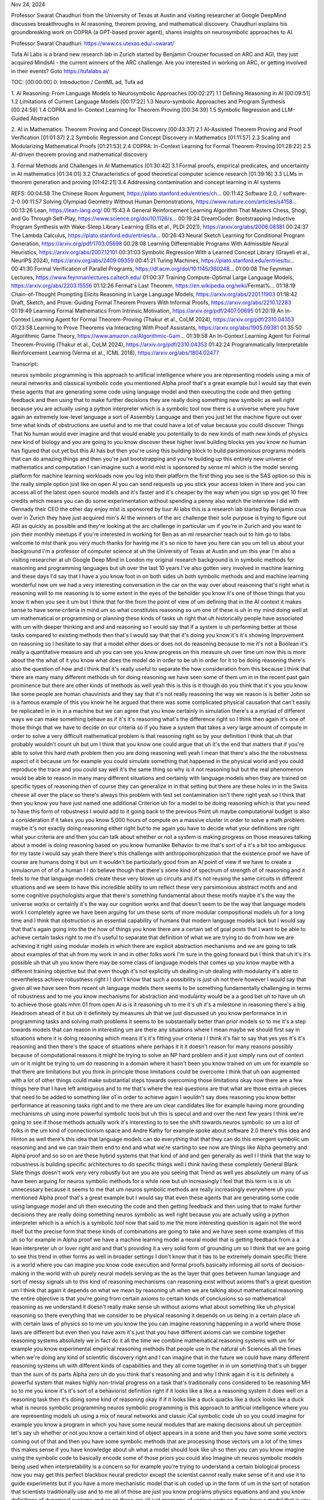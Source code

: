 Nov 24, 2024

Professor Swarat Chaudhuri from the University of Texas at Austin and visiting researcher at Google DeepMind discusses breakthroughs in AI reasoning, theorem proving, and mathematical discovery. Chaudhuri explains his groundbreaking work on COPRA (a GPT-based prover agent), shares insights on neurosymbolic approaches to AI.

Professor Swarat Chaudhuri:
https://www.cs.utexas.edu/~swarat/


Tufa AI Labs is a brand new research lab in Zurich started by Benjamin Crouzier focussed on ARC and AGI, they just acquired MindsAI - the current winners of the ARC challenge. Are you interested in working on ARC, or getting involved in their events? Goto https://tufalabs.ai/

TOC:
[00:00:00] 0. Introduction / CentML ad, Tufa ad

1. AI Reasoning: From Language Models to Neurosymbolic Approaches
[00:02:27] 1.1 Defining Reasoning in AI
[00:09:51] 1.2 Limitations of Current Language Models
[00:17:22] 1.3 Neuro-symbolic Approaches and Program Synthesis
[00:24:59] 1.4 COPRA and In-Context Learning for Theorem Proving
[00:34:39] 1.5 Symbolic Regression and LLM-Guided Abstraction

2. AI in Mathematics: Theorem Proving and Concept Discovery
[00:43:37] 2.1 AI-Assisted Theorem Proving and Proof Verification
[01:01:37] 2.2 Symbolic Regression and Concept Discovery in Mathematics
[01:11:57] 2.3 Scaling and Modularizing Mathematical Proofs
[01:21:53] 2.4 COPRA: In-Context Learning for Formal Theorem-Proving
[01:28:22] 2.5 AI-driven theorem proving and mathematical discovery

3. Formal Methods and Challenges in AI Mathematics
[01:30:42] 3.1 Formal proofs, empirical predicates, and uncertainty in AI mathematics
[01:34:01] 3.2 Characteristics of good theoretical computer science research
[01:39:16] 3.3 LLMs in theorem generation and proving
[01:42:21] 3.4 Addressing contamination and concept learning in AI systems

REFS:
00:04:58 The Chinese Room Argument, https://plato.stanford.edu/entries/ch...
00:11:42 Software 2.0,   / software-2-0
00:11:57 Solving Olympiad Geometry Without Human Demonstrations, https://www.nature.com/articles/s4158...
00:13:26 Lean, https://lean-lang.org/
00:15:43 A General Reinforcement Learning Algorithm That Masters Chess, Shogi, and Go Through Self-Play, https://www.science.org/doi/10.1126/s...
00:19:24 DreamCoder: Bootstrapping Inductive Program Synthesis with Wake-Sleep Library Learning (Ellis et al., PLDI 2021), https://arxiv.org/abs/2006.08381
00:24:37 The Lambda Calculus, https://plato.stanford.edu/entries/la...
00:26:43 Neural Sketch Learning for Conditional Program Generation, https://arxiv.org/pdf/1703.05698
00:28:08 Learning Differentiable Programs With Admissible Neural Heuristics, https://arxiv.org/abs/2007.12101
00:31:03 Symbolic Regression With a Learned Concept Library (Grayeli et al., NeurIPS 2024), https://arxiv.org/abs/2409.09359
00:41:21 Turing Machines, https://plato.stanford.edu/entries/tu...
00:41:30 Formal Verification of Parallel Programs, https://dl.acm.org/doi/10.1145/360248...
01:00:08 The Feynman Lectures, https://www.feynmanlectures.caltech.edu/
01:00:37 Training Compute-Optimal Large Language Models, https://arxiv.org/abs/2203.15556
01:12:26 Fermat's Last Theorem, https://en.wikipedia.org/wiki/Fermat%...
01:18:19 Chain-of-Thought Prompting Elicits Reasoning in Large Language Models, https://arxiv.org/abs/2201.11903
01:18:42 Draft, Sketch, and Prove: Guiding Formal Theorem Provers With Informal Proofs, https://arxiv.org/abs/2210.12283
01:19:49 Learning Formal Mathematics From Intrinsic Motivation, https://arxiv.org/pdf/2407.00695
01:20:19 An In-Context Learning Agent for Formal Theorem-Proving (Thakur et al., CoLM 2024), https://arxiv.org/pdf/2310.04353
01:23:58 Learning to Prove Theorems via Interacting With Proof Assistants, https://arxiv.org/abs/1905.09381
01:35:50 Algorithmic Game Theory, https://www.amazon.ca/Algorithmic-Gam...
01:39:58 An In-Context Learning Agent for Formal Theorem-Proving (Thakur et al., CoLM 2024), https://arxiv.org/pdf/2310.04353
01:42:24 Programmatically Interpretable Reinforcement Learning (Verma et al.,
ICML 2018), https://arxiv.org/abs/1804.02477 


Transcript:

neuros symbolic programming is this
approach to artificial intelligence where you are representing models using a
mix of neural networks and classical symbolic code you mentioned Alpha proof
that's a great example but I would say that even these agents that are
generating some code using language model and then executing the code and then
getting feedback and then using that to make further decisions they are really
doing something new symbolic as well right because you are actually using a
python interpreter which is a symbolic tool now there is a universe where you
have again an extremely low-level language a sort of Assembly Language and then
you just let the machine figure out over time what kinds of obstructions are
useful and to me that could have a lot of value because you could discover
Things That No human would ever imagine and that would enable you potentially to
do new kinds of math new kinds of physics new kind of biology and you are going
to you know discover these higher level building blocks yes you know no human
has figured that out yet but this AI has but then you're using this building
block to build parsimonious programs models that can do amazing things and then
you're just bootstrapping and you're building up this entirely new universe of
mathematics and computation I can imagine such a world mlst is sponsored by
sense ml which is the model serving platform for machine learning workloads now
you log into their platform the first thing you see is the SAS option so this is
the really simple option just like on open AI you can send requests up you stick
your access token in there and you can access all of the latest open source
models and it's faster and it's cheaper by the way when you sign up you get 10
free credits which means you can do some experimentation without spending a
penny also watch the interview I did with Gennady their CEO the other day enjoy
mlst is sponsored by tuur AI labs this is a research lab started by Benjamin
crua over in Zurich they have just acquired min's AI the winners of the arc
challenge their sole purpose is trying to figure out AGI as quickly as possible
and they're looking at the arc challenge in particular um if you're in Zurich
and you want to join their monthly meetups if you're interested in working for
Ben as an ml researcher reach out to him go to tabs. welcome to mlst thank you
very much thanks for having me it's so nice to have you here can you um tell us
about your background I'm a professor of computer science at uh the University
of Texas at Austin and um this year I'm also a visiting researcher at uh Google
Deep Mind in London my original research background is in symbolic methods for
reasoning and programming languages but uh over the last 10 years I've also
gotten very involved in machine learning and these days I'd say that I have a
you know foot in on both sides uh both symbolic methods and and machine learning
wonderful now um we had a very interesting conversation in the car on the way
over about reasoning that's right what is reasoning well to me reasoning is to
some extent in the eyes of the beholder you know it's one of those things that
you know it when you see it um but I think that for the from the point of view
of um defining that in the AI context it makes sense to have some criteria in
mind um so what constitutes reasoning so um one of these is uh in my mind doing
well at um mathematical or programming or planning these kinds of tasks uh right
that uh historically people have associated with um with deeper thinking and and
and reasoning so I would say that if a system is uh performing better at those
tasks compared to existing methods then that's I would say that that it's doing
you know it's it's showing Improvement on reasoning so I hesitate to say that a
model either does or does not do reasoning because to me it's not a Boolean it's
really a quantitative measure and uh you can see you know progress on this
measure uh over time um now this is more about the the what of it you know what
does the model do in order to be uh in order for it to be doing reasoning
there's also the question of how and I think that it's really useful to separate
the how consideration from this because I think that there are many many
different methods uh for doing reasoning we have seen some of them um in in the
recent past gain prominence but there are other kinds of methods as well yeah
this is this is it though do you think that it's you you know like some people
are human chauvinists and they say that it's not really reasoning the way we
reason is is better John so is a famous example of this you know he he argued
that there was some complicated physical causation that can't easily be
replicated in in in in a machine but we can agree that you know certainly in
simulation there's a a myriad of different ways we can make something behave as
if it's it's reasoning what's the difference right so I think then again it's
one of those things that we have to decide on our criteria so if you have a
system that takes a very large amount of compute in order to solve a very
difficult mathematical problem is that reasoning right so by your definition I
think that uh that probably wouldn't count uh but um I think that you know one
could argue that uh it's the end that matters that if you're able to solve this
hard math problem then you are doing reasoning well yeah I mean that there's
also the the robustness aspect of it because um for example you could simulate
something that happened in the physical world and you could reproduce the trace
and you could say well it's the same thing so why is it not reasoning but but
the real phenomenon would be able to reason in many many different situations
and certainly with language models when they are trained on specific types of
reasoning then of course they can generalize in in that setting but there are
these holes in in the Swiss cheese all over the place so there's always this
problem with test set contamination isn't there right yeah so I think that then
you know you have just named one additional Criterion uh for a model to be doing
reasoning which is that you need to have this form of robustness I would add to
it going back to the previous Point uh maybe computational budget is also a
consideration if it takes you you know 5,000 hours of compute on a massive
cluster in order to solve a math problem maybe it's not exactly doing reasoning
either right but to me again you have to decide what your definitions are right
what your criteria are and then you can talk about whether or not a system is
making progress on those measures talking about a model is doing reasoning based
on you know humanlike Behavior to me that's sort of a it's a bit too ambiguous
for my taste I would say yeah there there's this challenge with
anthropomorphization that the existence proof we have of course are humans doing
it but um it wouldn't be particularly good from an AI point of view if we have
to create a simulacrum of of of a human I I do believe though that there's some
kind of spectrum of strength of of reasoning and it feels to me that language
models create these very blown up circuits and it's not reusing the same
circuits in different situations and we seem to have this incredible ability to
um reflect these very parsimonious abstract motifs and and some cognitive
psychologists argue that there's something fundamental about these motifs maybe
it's the way the universe works or certainly it's the way our cognition works
and that doesn't seem to be the way that language models work I completely agree
we have been arguing for um these sorts of more modular compositional models uh
for a long time and I think that obstruction is an essential capability of
humans that modern language models lack but I would say that that's again going
into the the how of things you know there are a certain set of goal posts that I
want to be able to achieve certain tasks right to me it's useful to separate
that definition of what we are trying to do from how we are achieving it right
using modular models in which there are explicit abstraction mechanisms and we
are going to talk about examples of that uh from my work in and in other folks
work I'm sure in the going forward but I think that uh it's it's possible uh
that uh you know there may be some class of language models that comes up you
know maybe with a different training objective but that even though it's not
explicitly uh dealing in uh dealing with modularity it's able to nevertheless
achieve robustness right I I don't know that such a possibility is just uh not
there however I would say that given all we have seen from recent uh language
models there seems to be something fundamentally challenging in terms of
robustness and to me you know mechanisms for abstraction and modularity would be
a a good bet uh to have uh uh to achieve those goals mhm 01 from open AI is is
it reasoning uh to me it's uh it's a milestone in reasoning there's a big
Headroom ahead of it but uh it definitely by measures uh that we just discussed
uh you know performance in in programming tasks and solving math problems it
seems to be substantially better than prior models so to me it's a step towards
models that can reason in interesting um are there any situations where I mean
maybe we should first say in situations where it is doing reasoning which means
it's it's fitting your criteria I I think it's fair to say that yes yes it's
it's reasoning and then there's the space of situations where perhaps it it it
doesn't reason for many reasons possibly because of computational reasons it
might be trying to solve an NP hard problem and it just simply runs out of
context um or it might be trying to um do reasoning in a domain where it hasn't
been you know trained on um um for example so that there are limitations but you
think in principle those limitations could be overcome I think that uh oan
augmented with a lot of other things could make substantial steps towards
overcoming those limitations okay now there are a few things here that I have
left ambiguous and to me that's where the real questions are that what are those
extra uh pieces that need to be added to something like o1 in order to achieve
again I wouldn't say does reasoning you know better performance at reasoning
tasks right and to me there are um clear candidates like for example having more
grounding mechanisms uh using more powerful symbolic tools but uh this is specul
and and over the next few years I think we're going to see if those methods
actually work it's interesting to to see the shift towards neuros symbolic so um
a lot of folks in the um kind of connectionism space and Andre Kathy for example
spoke about software 2.0 there's this idea and Hinton as well there's this idea
that language models can do everything that that they can do this emergent
symbolic um reasoning and and we can train them end to end and what we're
starting to see now are things like Alpha geometry and Alpha proof and so so on
are these hybrid systems that that kind of and and gen generally as well I I
think that the way to robustness is building specific architectures to do
specific things well I think having these completely General Blank Slate things
doesn't work very very robustly but are you are you seeing that Trend as well
yes absolutely um many of us have been arguing for neuros symbolic methods for a
while now but uh increasingly I feel that this term is is is uh unnecessary
because it seems to me that um neuros symbolic methods are really increasingly
everywhere uh you mentioned Alpha proof that's a great example but I would say
that even these agents that are generating some code using language model and uh
then executing the code and then getting feedback and then using that to make
further decisions they are really doing something neuros symbolic as well right
because you are actually using a python interpreter which is a which is a
symbolic tool now that said to me the more interesting question is again not the
word itself but the precise form that these kinds of combinations are going to
take and we have seen some examples of this uh so for example in Alpha proof we
have a machine learning model a neural model that is getting feedback from a a
lean interpreter uh or lover right and and that's providing it a very solid form
of grounding um so I think that we are going to see this trend in other forms as
well in broader settings I don't know that it has to be extremely domain
specific there is a world where you can imagine you know code execution and
formal proofs basically informing all sorts of decision-making in the world with
uh purely neural models serving as the as the layer that goes between human
language and sort of messy signals uh to this kind of reasoning mechanisms can
reasoning exist without axioms that's a great question um I think that again it
depends on what we mean by reasoning uh when we are talking about mathematical
reasoning the entire objective is that you're going from certain axioms to
certain kinds of conclusions so so mathematical reasoning as we understand it
doesn't really make sense uh without axioms what about something like uh
physical reasoning so there everything that we consider to be physical reasoning
it depends on us being in a certain place uh with certain laws of physics so to
me um you know the you can imagine reasoning happening in a world where those
laws are different but even then you have axm it's just that you have different
axioms can we combine together reasoning systems absolutely we in fact do it all
the time we combine mathematical reasoning systems with um for example you know
experimental empirical reasoning methods that people use in the natural uh
Sciences all the times when we're doing any kind of scientific discovery right
and I can imagine that in the future we could have many different reasoning
systems uh with different kinds of capabilities and they all come together in in
um something that's uh bigger than the sum of its parts Alpha zero uh do you
think that's reasoning and and why I think again it is it is definitely a
powerful system that makes highly non-trivial progress on a task that's
traditionally cons considered to be reasoning MH so to me you know it's it's
sort of a behaviorist definition right if it looks like a like a a reasoning
system it does well on a reasoning task then it's doing some kind of reasoning
okay if if it looks like a duck quacks like a duck looks like a duck what is
neuros symbolic programming neuros symbolic programming is this approach to
artificial intelligence where you are representing models uh using a mix of
neural networks and classic iCal symbolic code uh so you could imagine for
example you know a program in which you have some neural modules that are making
decisions about uh perception let's say uh whether or not you know a certain
kind of object appears in a scene and then you have some some vectors coming out
of that and then you have some symbolic methods that are processing those
vectors um a lot of the times this makes sense if you have knowledge about uh
what a model should look like uh so then you can you know imagine using the
symbolic code to basically encode some of those priors you could also Imagine uh
neuros symbolic models being used when interpretability is a concern so for
example you're trying to understand a certain biological process now you may get
this perfect blackbox neural predictor except the scientist cannot really make
sense of it and use it to guide experiments but if you have a more mechanistic
model that is uh coded up in the form of um in the sort of notation that
scientists traditionally use and to me all of those are just you know programs
physics equations and and you know definitions of dynamical systems and so on
these are all just programs of various sorts so if you have a model that is you
know represented mechanistically like that as a as a sort of program but maybe
with certain neural pieces for parts that just cannot be easily symbolically
represented so that would be another uh potential application of this yeah there
seems to be I guess it's quite an ambiguous term but for example fris Chet talks
about discrete program search using a neuron Network to guide the generation of
programs um in in your work for example you could use it to um represent
functions or even some kind of post hoc validation type process you know to
ensure things are in guard rils um and there are many many more kind of
instantiations so so I guess it's quite an ambiguous thing uh it is so when we
defined the term neuros symbolic programming we want it to be very precise yeah
but um the word neuros symbolic is again as we discussed earlier it's being used
in lots of different forms uh to the extent that I would say it has also kind of
lost all meaning yes but when we talk about neuros symbolic programming we mean
a very specific thing which is that I have a I have a programming language in
which I can represent these Hybrid models I have combinations of of symbolic
code and neural networks and then we have some body of methods that are being
used to discover those programs and these methods may be partly neural partly
symbolic uh typically they are they are a mix of the two so um many fans of the
show would be familiar with the dream code paper by Kevin Ellison and and tanon
B Etc would as I as I recall correctly there was a domain specific language and
they had a you know like a waking phase and they had this neurog guided search
and they had an abstraction sleep and so on um so it's related to that idea
absolutely yeah so um I would say that there are a few categories of methods uh
that have come out in the last few years in this space and one big challenge is
Library learning Where You Are not just working with a fixed programming
language and trying to find programs in that language but you are actually doing
explicit abstraction and you're trying to discover New Primitives uh that are
then added to the programming language and dreamcoder falls in this category in
dreamcoder you are starting with an extremely low-level language the Lambda
calculus and then progressively you are discovering bigger and bigger um modules
which are uh abstractions really you're seeing patterns in these really
low-level programs and then you're abstracting them into these modules and then
you're reusing them right now um the programming language that they had over
there is purely symbolic but one can easily generalize it and there's in fact
some work that's happened more recently where uh that's been done um so you
could imagine then these uh programs that are mixtures of um neural networks and
these sorts of Lambda calculus terms right and then the method that they used
for discovering these Library functions and also uh just you know uh do program
synthesis search for programs those were all neural over there one could imagine
you know modernizing them uh it's recent enough but you know few years back uh
you could imagine bringing them to uh sort of 2024 adapting them to 2024 deep
learning by using large language models to do the of her programs and and the
obstruction interesting so um so dreamcoder was not using language models and it
had a hardcoded DSL and one thing that interests me is what The Primitives are
so for example we we could search the space of Turing machines we could use
Lambda calculus we I think um Josh tanber is a big fan of cognitive psychology
which is that we have these native fundamental priors of of cognition therefore
we should search those priors and presumably it was trained uh to do a
particular task you could train it to do the arc challenge for for you know so
then what it's kind of doing is it's saying well what composition of these
seeded prize in my DSL um produce skill programs that you know would work for
this particular thing so so like there's the question of where where do you
start and to what extent is the task you're training it on kind of does that
derange or influence the the library that you learn right so to me uh the prior
question is open I think that humans May well have uh a set of cognitive priors
but we don't necessarily know what they are what is however true is that the
presence of priors makes your ability to solve the program synthesis problem or
the learning library learning problem uh a lot better um and uh by that I mean
that if you have already a reasonable set of Primitives that are there in your
programming language you won't have to discover everything from scratch that
said I can imagine a world where you're starting with an extremely low-level
language without any sort of um priors and you are you just have these basic
operations like composition and uh then you are just discovering the entire
universe of programming of mathematics of physics uh what have you does it
matter if we can't understand the programs that that are generated this will be
a theme in this in this discussion because of course you're working theorem
proving as well is talking about how um essentially mathematicians don't do the
stuff themselves anymore we're we're leaning on computers to to you know search
this huge space but but just with this discret program search thing um we might
be creating programs that are still you know lots of abstractions and lots of
interesting efficiencies in there but but they seem quite inscrutable that's
right so I think that we should distinguish between the interpretability
question and the capability question to me there is potential value in
interpretability definitely in certain application domains like scientific
discovery we really care about interpretability uh there's also a potential
Safety and Security kind of angle and and we're going to discuss that later but
I think that it's useful to separate that concern from the concern of just uh
what would it take to build models that are really robust and and capable and so
I think that there is a universe where you have again an extremely low-level
language a sort of Assembly Language uh and I consider the Lambda calculus to be
something like that and then you just let the machine figure out over time what
kinds of obstructions are useful and to me that could have a lot of value
because you could discover Things That No human would ever imagine right and
that would enable you potentially to do new kinds of math new kinds of physics
new kinds of biology and so I don't rule out that possibility uh at all uh I
think this idea of obstruction would be valuable even in that regime because
what that will mean is that you are going to you know discover these higher
level building blocks yes you know no human has figured that out yet but but
this AI has but then you're using this building block to build parsimonious
programs models uh that can do amazing things and then you were just
bootstrapping and you're building up this you know entirely new universe of of
mathematics and and computation right um I can imagine such a world so can you
tell us about your work in this area so so so you you've created this
architecture that that uses llms and does uh type directed search and learning
to search and so on can can you tell us about that right so I have a series of
efforts in this space um I back in the day did a lot of work on just symbolic
methods for program synthesis and the setup there is that you have a programming
language you have a programming task that is defined either by at that time it
was either logical constraints or a set of examples and then you were defining a
search problem find me a program that fits the the task specification and so
those symbolic methods had some scalability challenges and then when deep
learning came about you know we all moved uh in that direction and this sort of
neurally guided program search this became became a a a very powerful approach
uh now uh some of the methods there they combined uh these older symbolic ideas
with the Deep learning ideas so for example we had these results on uh typ
directed neural program synthesis where you have a you are generating programs
in a strongly typed language and the type system of the language serves as a
pruning mechanism as well as a guidance mechanism so it rules Out programs that
are obviously not going to be reasonable and uh also helps us focus on certain
kinds of sub goals now if you think of what's going on in the world of theorem
proving uh it's actually very closely related uh so lean is really a functional
programming language with a really powerful type system and um so when you are
for example using feedback from the theorem prover to rule out certain kinds of
steps in your in your math proof search um you were really using a version of
this idea right uh but we had been thinking about that for for a while and the
broader program synthesis community that came out of the programming languages
World they were thinking about this problem okay so um then um this is still in
the context of you have a fixed programming language and you're looking for
programs in that language mhm now uh there are uh other approaches that that uh
are relevant here so we had for example uh these results on using neural
relaxation so there is this paper we have uh led by Amish sha and uh with isong
Yu uh who's my long-term collaborator and and Jennifer Son um and my former
student D Verma uh so this was on using neural relaxations of of of programs uh
as heuristics for doing a search over programs so the idea is this suppose you
are doing a search over programs and you are progressively filling up these uh
incomplete programs so you start with nothing just an just a code with a big
piece of uh a big hole in it and then you're progressively adding more and more
code so one challenge here was that because you're always working with these
incomplete programs how do you know whether or not a certain uh decision is
valuable right as in you know should I keep a certain incomplete program in the
in the pool or should I throw it out and the idea then was that you know in that
hole you're going to uh so there is a space of possible ways to to complete that
program so there are a lot of symbolic discrete terms that you can you can plug
into that that hole but instead of that what you do is that you stick a neural
network in there and there is this kind of a subset relationship so there is a
so because these neural networks are more expressive than any symbolic program
in your programming language uh you are going to have the property that um the
if you train the neural net well enough you are going to get a loss that is
better than whatever you would get with any sort of symbolic program and this
leads to a an argument that you can basically use the the the the loss that you
get after you have plugged in this neural network into that hole uh you can use
that as a lower bound on the cost to go that is the the uh best possible thing
you can do from that point on using a symbolic program and this can in turn be
used to guide uh heuristic search you know these sort of classic search
algorithms like AAR and um and Branch Unbound plus you know iterative depending
search and and so on so there are the this this whole slew of algorithms uh from
GOI back in the day right and now you're imagining accelerating these sorts of
algorithms with these neural relaxations y um so this sort of idea has been
there so in general we have looked a lot at this uh question of you know can I
use a neural network as a relaxation a sort of continuous approximation of a
discrete program and to what use can we put such a relaxation and we have looked
at a few versions of this other uh more recent efforts so we have this uh recent
paper on um Library learning in the context of symbolic regression with with
llms and here we are doing a lot of these same sorts of things uh you know
searching for programs uh doing obstruction but this time using llms and um in
particular an llm can be a really good way of um guiding even if you're doing
this sort of traditional search over programs for example using a genetic
algorithm or using you know some sort of type directed enumeration you can still
imagine you know an llm serving as the neural network that guides such a search
but on top of that you could also Imagine using an llm as a tool for abstraction
of the sort that we were talking about a little while ago so for example you
know in dreamcoder the way abstraction would happen is that you uh you know look
at a set of programs that did well and then you find syntactic substructures
that show up in those programs again and again right and then you would say that
okay this is a module that I can potentially reuse and that then becomes part of
my library the issue is that this is this process can be difficult because
identifying these sorts of common substructures in a large pool of programs can
be very challenging and there were these symbolic methods that were used for
this purpose but you could imagine not doing that and instead just using an llm
what could that look like well you should read this paper which is led by Arya
gy and aurel um and it's with Miles CRI cranmer and Omar ceras uh appearing at
new rips this year but the basic idea is that you are going to use an llm as the
ab structor so you're going to ask an llm what are some of the common patterns
that are showing up in these programs and you're going to use its natural
language you know reasoning I understand it's a loaded term but its ability to
at least uh you know find patterns in syntaxes in the syntax of programs uh
you're going and and explain that in natural language you're going to use that
capability to do the obstruction right and that's how you're going to learn a
concept I'm a big fan of Miles crr he wrote a a landmark paper on symbolic
regression that's right a few years ago and I I guess that is that another form
of neuros symbolic programming that and and also I've heard people talk about
doing symbolic decomposition of language models so this idea that you know you
you you start with this kind of block of clay you do stochastic gradient descent
and then we we tease out some kind of symbolic structure from it it's a
fascinating idea absolutely so uh going to your first question first uh symbolic
regression I see it as a form of program synthesis yeah really what you're
trying to do there is that you're given a data set you're trying to find a a an
expression right that that uh fits that data set well but an expression is just
a special kind of programs so some of the methods that we have talked about for
example this um this neural admissible hakes that was done in the symbolic
regression setting that you're trying to find a program that fits a data set
well right but now one can imagine you know going Beyond the sort of genetic
programming approaches or these approaches of distillation where you first train
a neural network and then distill it into a a symbolic program uh you can go
beyond these kinds of strategies and you can use an llm uh really heavily in
order to do that to solve that symbolic regression problem right and and so what
are the ways in which that can be used one angle is that you could use an llm to
basically do the search of her programs or guide the search of her programs or
expressions in particular these let's say that we are talking about evolutionary
search so you could imagine using an llm to do the crossover or the mutation of
the programs that are there in your pool and you can also use n llm to do the
obstruction which is that you could ask the llm to to come up with some of the
concepts that are showing up inside the high performing programs right and then
those Concepts become a a condition under which they they basically condition
the search of her of her programs at that point so I spoke with um sabar kamti
very recently and he's got this llm modulo architecture you know so he said llms
are very creative so we you know we we can kind of like Traverse this space and
and then we stick a verifier on the end you know so we actually we can kind of
cherry pick when it actually getss it correct right but I had a bit of a
disagreement with him because certainly when we let the llms um find creative
things when when we're doing let's say llm guided search and when we let the
llms do abstraction I feel that they are still somewhat parasitic on the data
that they are trained on which means there is a kind of creativity Gap we seem
to have access to a source of creativity which is richer and and then there's
the thing where we're building up this Library and at some point does the weight
of the library kind of affect our creative ability that's a fantastic question
uh so one thing I would add is that in settings like symbolic regression you
have the advantage that you have grounding provided by the the data at the end
of the day what you're trying to do is you have seen some empirical you have
made some empirical observations and you're trying to find Expressions that fit
the those those observations right so now when you have a new candidate that is
creatively constructed by the llm you could imagine actually evaluating that on
your data set and seeing how well it does right so that's something that
prevents it from going off the rails completely now um regarding the the prior
knowledge question yes absolutely llms are drawing on the prior knowledge that
they have seen and and if you're using llms in a purely blackbox zero shot way
then uh you are only going to be constrained by what the llm has seen before now
I would add that this is still a there's still a non-trivial value in that prior
knowledge because when you are doing new science you are typically building on
science that other people have done before and the llm has presumably seen that
in the form of various sorts of scientific papers and you know math problems and
and so on but that said you know you don't have to be stuck to this zero shot
blackbox model you could imagine a loop where you come up with candidates
creatively using an llm you empirically evaluate these candidates and then you
use the the experience to basically fine-tune the model further and you could
even imagine a universe where you are starting with an llm that is completely
Blank Slate maybe it has some Elementary knowledge of language but not much
science and then you are just progressively building it up on all manners of
scientific tasks and it's seeing you know how various kinds of hypothesis
performed it's getting feedback from The Real World right in the form of
experiments maybe it can even go ahead and do new experiments right reason about
uh causality and and and determine what are some of the new experiments to try
out and then get feedback in terms of the results of those experiments and then
use that to to uh we can use that information to fine tune it further right so a
lot more is possible than just using you know an llm and then uh as a black box
and then just having a verifier um at the end I agree with that and there's
always this discussion about creativity I mean Demis is be but Demis hassabis
spoke about the ladder of creativity with the inventive one being the the
highest strength of course you know we can we can imagine unicorns we can
imagine things that we haven't seen in the real world because they're still
composed of Primitives that are in the convex hole of of things that we
understand but in the in the context of of program generation though so language
models they have so many degrees of freedom you know they understand you know
natural language and like madeup languages and programming languages and so on
and then we can do things like generating code and we can use um dsls and even
even then if if if if we execute a bunch of these programs they might not halt
or they might not be valid so there seems to be like another step we need to do
to actually check that these are these are good programs to run that's right and
uh by the way you can get more forms of feedback than just whether or not this
program ran correctly on a few tests you can do more serious kinds of analysis
of programs as well but at the end um yes so you are getting all these extra
forms of feedback uh from those external tools and then the question is what do
you do with that right so you could just use that to decide whether or not you
keep this program uh but you could do more maybe you could go and go back to the
the llm and and use this information to basically train it further and uh guide
the way it writes programs and if you think of human programmers that's how it
happens right so you write code and then you try out various sorts of things and
then you uh see that certain kinds of programs work and certain kinds do not you
get feedback from your compiler your type Checker your interpreter right and
then you use that to refine the way you code as well yes even with the hting
problem I mean I I have some idea in my mind that this is I don't know it's a
it's a quadratic algorithm and it's got a thousand data points and it's still
running after 90 seconds probably there's something wrong here control C I go
back fix the Buton yeah and and you know there is a huge body of work on uh
solving the halting problem even though in principle this is an undecidable
problem in practice this literature on proving termination of programs the way
it works is that it recognizes that proving termination of a program is really
about coming up with an inductive argument so what you're showing is there is
some kind of uh an expression whose value goes down strictly each time you
execute one step of the program so if you think of a loop right so you have
written a loop where it says that while I is less than n you know something
something and then I gets incremented you know that this program is going to
terminate uh you know in spite of alen touring the the reason is that what's
going on is something very simple each step of the loop you are incrementing
this I and it can only go up so far right and so there is this value which is n
minus I which is strictly going down in every step and it can only go down so
far it cannot go down below zero because zero or whatever you know lower bound
you have set because of the way your program is structured and so this kind of a
reasoning that you're doing here right this is an example of an inductive proof
uh except applied to programs and there is a lot of work on automatically
discovering these sorts of inductive proofs which are really you know very
simple symbolic Expressions right and you could imagine using an llm or other
kinds of machine learning techniques to search for these sorts of arguments
couple of points on that and maybe you should bring in turing's famous proof
because that he proved by contradiction didn't he about the the hting problem
but but also if I understand correctly you're pointing to specific instances
where you can do proof by induction that a program would would halt but but
would you accept that there are still a space of programs that that you wouldn't
be able to do that um so I didn't say anything about automatically discovering
those uh inductive proofs right so so my point is that for a vast number of
practical programs in fact most Loops that people write or most recursion that
people write the argument for why these programs are going to terminate is very
simple and you can search for those kinds of uh proofs um using various sorts of
methods even just basic enumeration Works quite well but you could imagine you
know using more contemporary machine learning techniques to solve this problem
but you cannot possibly have a method that is going to be automated and it's
going to sort of uh uh it's going to always terminate and it's going to work for
all programs no but the question is that you know for realistic programs uh will
this work or not and we have every evidence that uh for realistic programs that
people write uh you could just do one of these things you could try some of
these strategies to prove termination and if that doesn't work you just say that
okay you know there is a problem here just go fix it right and maybe there is
some reason why that program would still work but you know whatever you know you
can just ignore that program and find a different way of solving the problem so
my co-host uh Dr dgar he's really interested in in touring machines and he says
you know language models there I mean we're just we're not talking about llm
systems we're just talking about just a language model he said they are finite
State autometer and um a touring machine still has a finite State autometer as a
controller for these kind of push down autometer and he said you know so that
there there's a a space of algorithms in the FSA class he would actually call
these touring machine algorithms even though they are for a finite State
autometer that cannot be searched discovered with stochastic radient descent
because of this halting problem now I think you were pointing to earlier some
interesting research that's been done in this space I mean he would be
fascinated in that right right yes uh so there's been a whole lot of work on
using gradient descent to solve program synthesis and to me searching for
touring machines it's just a form of program synthesis it's just the programming
language is extremely lowlevel it is the uh that every program has you know
access to this one counter uh the the tape and then uh and then also a
controller which is a finance State machine right so to me this is a very simple
kind of programming language um and it was useful in mathematical proofs in the
theory of computation because it was so simple right but I don't think that
there is anything special about touring machines from the point of view of uh
programming right anything any reasoning that you can do about touring machines
you can also make the same kinds of arguments about other broader class of
classes of programs now there has been a lot of prior work on doing gradient
descent to find programs and these have not been very successful for the reasons
that you are alluding to yeah and that's why people have historically uh wanted
to use neural networks in a sort of guiding role that you are still going to
have some kind of a discrete search going on and then you would um you know uh
use a neural network to guide that search process in various ways and I would
say that the use of neural networks in dreamcoder is an example of this but also
the use of llms to write programs or guide searches over programs that's also um
those are also examples of this interesting so um touring machines have this
amazing ability to expand their memory so we don't we don't need to train the
thing again from scratch we we can just say I need I need to I need to get some
more data I need to get some more data to add to my memory and people say well
um you take a language model and you can train it to do rag so even during its
training process presumably it's actually retrieving things from from a datab
base or you could train it to do code execution and then you could say well
aren't we basically searching touring space because I can I can say generate me
a program that computes the nth digit of pi yes uh which is something that you
know has a has an arbitary um runtime and um and and then I can run that on on a
tool and then I can pass it back in but it feels to me that there's a difference
in kind right but but what is the difference what's the difference between doing
that and actually having a machine that can search Turing space natively okay so
I'm trying to understand so um you could imagine having the definition of the of
the touring machine programs as as just a DSL right you could Define a
programming language that's where each program is a touring machine right so to
me this is this is just what you would do if you open a theory of computation
textbook if you go to the definition of touring machines it's just a programming
language right there is a syntax there is a semantics so now what is the
difference between training an llm to generate programs in this language and um
any other kind of program synthesis that llms already do right I don't think
there is a fundamental difference uh between you know touring machine generation
and python code generation now I think what you describing though is something
slightly different which is that the process that is being used for this
generation you know is that process a finite State process or is that process
something more like a touring machine and that I think is a very interesting
question right so what you're really saying that instead of having a language
model which is just operating which is a strain in this particular way that it's
just predicting the next uh token and uh and yes maybe it can retrieve us a
bounded amount of information maybe you know instead of having a massively
scaled up llm uh massively scaled up Auto regressive model you could have a
massively scaled up touring machine that is doing all sorts of generation right
and I think that's a very exciting idea well yeah exactly and the the thing that
it took me a while to get my head around is is the the controller in a touring
machine is a finite State autometer so that there exist a set of Weights in a
language model that would allow it to you know to to expand its memory with some
push down autometer or something like that so we just can't find it with
stochastic gradient descent and um the the other thing is yeah I completely
agree that we could in principle imagine we had a huge data set of internet
scale of touring machines and descriptions because I think the descriptions is
important because what's the point in having a touring machine language model
that we can't program in in any way so there needs to be some kind of
intelligible mapping to something that that we could use to instruct it right so
again though I would make a distinction between the what is generated and how
you're generating it so there are two different possibilities so one is that you
use a language model whether it be a touring machine language model or U an RNN
language model or an you know uh a Transformer language model you're using some
sort of a language model to generate programs in this touring machine language
so that is version one okay version two is one where you're making the specific
point that this language model itself is a touring machine that it goes it has
this ability to you know access this unbounded memory and it goes and you know
looks up stuff uh uh from from this this infinite tape this unbounded memory and
that is something that is a very interesting proposition my one hesitation there
would be that we are finding out that the architecture may not matter that much
after all uh what really matters is the scale so there are all these new results
about you know State space models and and highly scaled up rnns and we are
seeing that many of these tasks for which Transformers seemed especially capable
um are also being done by these extremely scaled up rnns right so I think that
you know it is possible that this touring machine architecture is going to lead
to you know amazing new capabilities but I would probably um wait to see some
more evidence on that but that said it's definitely a very interesting idea to
explore yeah that there's always the objection of well for all practical
purposes it doesn't matter either because we can scale up the models and I'm
very excited about you know Min lstm State space models and and mber and all of
these things because they can allow us to possibly 10x our model size and then
there's always the question of well at at some point the models are going to be
big enough to do all of the the reasonable types of computation that we want to
do but the counterargument to that is you know we we sometimes spend a lot of
time pondering problems and you know the the Linux operating system Keith always
gives this as an example you know that we've had to design some really
complicated artifacts to reach the level of you know technological complexity
and and maturity that that we have now and it seems Out Of Reach of of these
models even if we hundredx them that's right that's right yes so I think that um
you know I'm a big believer in having algorithms that are that go beyond just
the the um Auto regressive language model Paradigm and that's why we were
talking about these methods where you have these external tools like um you know
code interpreters or or you know leanover or theorem provs like lean and uh
using feedback from them to do something um more than what we could do with auto
regressive models but to me the power of these methods come not from the
internal architecture of the language model but more in the higher level
architecture of how these different kinds of grounding mechanisms work together
together with neural networks right and I think that that's uh it's it's
possible that a different neural implementation of of llms is going to give you
drastically better results I may be a little bit skeptical about that it's
something I would like to see uh more evidence of but what to me is very clear
is that if you have these sorts of higher level uh architectures where you are
combining neural networks of whatever sort right with these kinds of um symbolic
grounding mechanisms um executing in the real world human feedback U all of
these things uh you're going to get something better than what we have today and
to me the challenge then is how do you pass back feedback from these various
sorts of grounding mechanisms back to the neural network and maybe when you are
doing so certain kinds of neural architectures are going to uh be a lot better
but that is something I'm I'm still kind of on the fence about I really agree
with with what you're saying I mean one thing I've noticed is right now
certainly building real world applications the way to overcome this complexity
curse is with architecture and process and it's the only way to to robustify
these things possibly the only trade-off though is the more engineering and
architecture you put into a problem you're kind of robot busying it for that
problem but you're also somehow taking away some of its generality and other
problems right so this is why I would ideally like to see something quite simple
um an architecture that is quite simple and and domain General but it seems to
me that there are a few examples of this so you know let's take mathematics so
to me mathematics is a an an a very useful model for uh doing a lot of different
Kinds of Kinds of solving a lot of different kinds of problems um so for example
if you're doing physics if you're doing uh biology if you're doing programming
mathematics is useful even for day-to-day logical reasoning mathematics is
useful and so I could imagine that U the use of a a tool that can give you
rigorous feedback about um the mathematical soundness of your models of the
world uh to me that makes a lot of sense and so I would probably not consider
that a restriction on the kinds of uh approaches that uh or on the kinds of
domains that you can apply your methods in likewise code execution to me code is
a very general uh model way of representing models of the world and programs to
me always come with semantics so being able to execute programs and also analyze
them and you know reason about sort of worst case behaviors and so on this is
also something that I don't think imposes a massive restriction so to me the
idea would be that you would have these sorts of grounding mechanisms that are
fairly General and then you would have a flexible uh way of composing them
together uh you wouldn't impose you know you wouldn't hardcode a lot of things
uh you would maybe hardcode when you are deploying these meth methods in
particular applications but the framework should be perfectly General where you
can write out you know new kinds of complex compositions of say lean proofs and
code execution and neural prediction and maybe some natural language processing
and vision as well why not right so you would allow compositions of all of these
different kinds of modules into new kinds of models and then you would you know
maybe let a uh an AI system just go and try to find the right composition can
you tell us about the laser architecture absolutely the laser approach uh the
goal of this approach is to to um use llms to drive a search over programs and
also to come up with obstructions that um explain what is going on in h
performing programs this was done in the context of symbolic regression where
the setup is that you have a you have a data set and you have a language of
programs or expressions and you are trying to find a Hy performing expression
now prior approaches here they used evolutionary search and there is also some
work that uses um llms to basically direct some parts of that search process but
what we were really exploring is that can we use llms to come up with highle
explanations or high level Concepts that show up in the high performing programs
and so you could imagine a process where you know Evolution research is coming
up with a pool of candidates and you are actually evaluating these candidates in
a using the data that you have and so this serves as a grounding mechanism now
you have a bunch of high performing candidates left now you're using the llm to
to explain what are some of the common themes that are showing up in these these
high performing programs and then you are remembering those themes those
Concepts and then using those to drive the search as well right so an approach
like this one big appeal is that even if you're not using all of the you know
the scientific prior knowledge that the llm has just the ability of llms to
abstruct pieces of text into higher level Concepts that is something that is
still very helpful um so uh we deployed this approach in um the problem of
finding rediscovering a bunch of standard equations so specifically equations
from the all the equations in the finan lectures on on physics uh this is a task
that was proposed in this AI findan paper by Max tar and and others and in
addition we also evaluated the system on some synthetic benchmarks and we also
used it to do a new discovery of an actually an llm scaling law oh tell us yes
absolutely uh so uh here we wanted to go beyond the chinchila law we wanted to
come up with a new law uh just uh using data on llms so you have you know
information about uh for example number of parameters the size of the data set
uh um and you know how many shots were used in in in training and and so on so
you have a bunch of these parameters and then you have you have also data set
characteristics right and then you have performance and so now you could ask
this question that uh can I come up with a can I discover as a symbolic law that
is going to um explain the llms Behavior now what we found was that we have this
uh uh we got this law that was a little bit different from the chinchila law and
that was definitely an objective that we wanted to find something that is
different but yet as explanatory and yes for more details please see the paper
but in addition to that we also evaluated the system on completely synthetic
tasks and there also we found that um this concept learning idea made some
difference so even if you ignore the lm's prior understanding of the problem
domain which is not something I would argue you should do because at the end of
the day in real world applications you are building on pre-existing knowledge uh
but even if you ignored that uh bit you still have uh another way to use llms
which is as a tool for coming up with abstractions yes and I'm also inspired by
Melanie Mitchell's um she's done some work in in in this area there seems to be
something really interesting about iteratively abstracting that's right which is
to say that there's almost some fixed out a loop and you're going up and you're
going up and you're going up that seems tell me about that that would make a lot
of sense uh the way we are doing it right now in laser is a little bit less
sophisticated we have our obstructions described in just natural language but
you could imagine a world where you have these obstructions represented in a
more symbolic programmatic form as well and now as time goes by your
obstructions you are deliberately designing these obstructions to be higher and
higher level uh that is not something that we have done but I would say that
that is something that's present in dreamcoder because in dreamcoder you uh do
have once you discover some Library modules you can write new programs using
those Library modules and then you can abstract them further right so this
abstraction process it is naturally directed towards discovering higher and
higher level modules and could you make a quick comment as well that this is to
me it's so exciting it it's not currently so I mean certainly dreamcoder for
example isn't soter on on the arc challenge but I have a a a deep kind of I can
feel it in my bones that it's the right way to go and unfortunately because of
the soer chasing and and and so on there isn't enough attention being being paid
to this really really Innovative work I mean what what are you Reflections on
that I think that sorta chasing is is a really unfortunate trend um it is also I
think um it's a misallocation of resources there are companies that are well
suited to chasing soda because you know you need both exploration and
exploitation and uh chasing s would be exploitation right you have a well-
defined approach now you're scaling it up you are you are um solving new
problems that that you couldn't do before great but I think there is also this
exploration direction that is very important and unfortunately s chasing is uh
is hurting that a bit but at the same time I would say that there are a lot of
folks that are that are coming up with new interesting algorithms um what needs
to perhaps happen is more of an arc from the exploration to the exploitation uh
so in other words words you know let's say that you have this this algorithm
like dreamcoder how do you scale that up okay so our laser method is one way of
scaling it up a bit uh by using llms but maybe you know there are other
approaches as well and also there is the question of how can you connect this to
run this on very very large amounts of compute and and then uh can we see what
happens now this is something that uh we haven't done yet but that's that's a
direction that we are definitely very interested in we are speaking with various
uh Partners uh to see if there's any way of scaling this up fastly um and we
would be very excited to know what happens uh uh once we do that you've worked
extensively on mathematical Discovery and uh I think you made the comment in one
of your papers that you think we might have an AI co-pilot by 2026 what makes
you think that that was actually a point made by Terren ta oh my apologies whom
I greatly who I greatly respect um and I actually agree with that so I think
that um we are in an extremely exciting time in AI for Math and I would imagine
that um getting an AI as a significant contributor although not the you know the
sole author in a math paper uh or even a computer science paper with significant
mathematical components should be should be possible uh in the not to distant
future now okay so what do we really mean by that uh so you know if you think of
the way mathematics is done and even actually what happens in theoretical
computer science you have these definitions uh that are pretty rigorous uh but
ultimately uh and and you have proofs uh but ultimately the purpose of these is
to convince human reviewers and human readers right and so what that means is
that you can make mistakes there are Corner cases that you can you can uh forget
and your proofs may be broken as a result of that so this is one possible risk
uh from the way in the way mathematics is done today the other thing is is just
scaling up right even if you don't think that there is anything fundamentally
wrong with the way math is is done today there is an opportunity uh to scale up
mathematics using computational tools uh that was just not possible until now so
what I mean by that is that if you think of you know a very large Software
System if you think of say the Linux kernel or the Google Cloud infrastructure
these are extremely complex systems that no individual human can necessarily
fully understand people understand these systems at the high level of
obstruction and maybe they know you know all the low-level details of specific
components but I would say that there is really no one or at least very few
people who have a detailed View of the of the entire uh system all the way now
if you think of math proofs historically math has been very oriented towards
these um individual contributors so when you are thinking about a a
mathematician it's somebody who you know they produce a proof and this all the
details of the proof they they know right and and they have produced it
themselves or at least they have understood uh those details but imagine a world
where you have these extremely complex mathematical theorems where uh maybe you
know no human is individual human is able to understand all of the details but
you still have the guarantee that the overall proof can be broken down into
these pieces that are more manageable by humans right just the way we write code
could we do that for mathematics what would that look like I think that that's a
tremendous opportunity that these systems like lean provide and now a naturally
comes in just the way AI co-pilots have made it much easier to write code you
could imagine having AI co-pilots writing math proofs as well now if all of that
is possible so we'll have maybe new kinds of mathematics new modalities of
collaboration between humans and this is something Tera has uh extensively
talked about um and then AI driving this process making us 10x more productive
would I say that that would lead to know new papers with uh with AI contributors
I would say yes now you know maybe we wouldn't list the AI as a co-author
necessarily uh because uh just like we don't you know list our calculators or
computers as coauthors uh we probably would just accept that okay you know there
is this tool over here and it did a bunch of things but but uh there is still
human creativity at the higher level and those are going to be the co-authors
but I would say that the AI would definitely still still uh do a lot of things
that today a math grad student has to do interesting so we are seeing I guess a
lot of people think about mathematical theorems as being quite parsimonious
units that um an individual mathematician or or a few mathematicians have have
worked out and understood and we've I guess not until recently thought about
what would it look like for this to scale massively right and so yeah we need to
convince the reviewers and you're saying that the reviewers even though it's
increasingly inscrutable because it's so large the reviewers would be more
inclined to trust it if it were found by a computer so I would even question why
you need a reviewer to understand every single detail of the proof right maybe
the reviewer needs to understand the high level components of the proof and then
just uh have an assurance that the lower bits of the proof are done correctly
just like when you are reading code you don't necessarily think about okay here
is a system call that this code made is this system call implemented correctly
at the assembly level you don't reason about that it's something that you assume
that the Linux kernel implementor has properly figured out right so in the same
way one could imagine proofs where the proof is at the higher level of
obstruction and then there are these lower level building blocks that you are
you are uh taking for granted now also one could imagine you know just like when
when you're building a big system in software you break up the system into
pieces you pass these responsibilities onto different folks and there is an
interface where things are supposed to check out and so long as they do uh and
there are tests that pass uh at the unit level and end to end uh you just accept
that this system is okay right so likewise you know maybe for mathematical
proofs we should also have the same sort of of decomposition you would have this
you know big complex proof let's say we are talking about pharma's L theorem
which took an individual human a very long time to prove right but maybe now
you're going to come up with decompositions you're going to have a team of a
thousand mathematicians that go and look at the pieces and then there is some
way of assuring that assuming these pieces are done correctly everybody fulfills
their local obligation the global goal of proving pharma's Last Theorem is going
to be true so I'm I'm fascinated by that by this idea of kind of decomposing a
larger hole into these local obligations let's look at the Linux operating
system do you think there is some kind of a bottleneck introduced by having
these human intelligible interface modules at the local level and what I mean by
that is I can imagine a future where language models are so powerful they can
they can just regenerate the entire code all of the time but that's going to be
a nightmare for checking in code isn't it because you know John I've just broken
John's component and this interface has changed and the schema over there has
has changed so do you think there's always going to be an interesting kind of
tradeoff where in order to have an interface that is consistent we'll need to
almost in like increase the complexity of of the local modules right so I think
this goes back to this discussion of interpretability and and capability so I
think that in principle it is possible to come up with a uh Linux kernel that is
written entirely in low-level assembly code and it is it is not modular it
doesn't have these sorts of human comprehensible interfaces right but yet it is
provably safe and by that I mean that you have these high level objectives that
some set of humans have written down uh of what are the properties that the
Linux kernel needs to satisfy and then you know your AI goes in and produces
this massive blob of Assembly Language code and then there's also formal proof
that this code is actually doing the right thing right so then why would be have
any objection the issue to me is that number one there is that kind of AI is at
this point fantasy we don't really have any AI that can produce you know large
bodies of Highly reliable code without any kind of human intervention except at
the very top level of doing some specification um and also you know over time
requirements are going to evolve and uh you may you want to have a path through
which humans can be involved in the in the maintenance of this Linux kernel of
yours and I think that the same sorts of argument apply to mathematical proof as
well there is a world where all math gets done just via uh you push one button
and then the math gets done so the mathematician comes up with this theorem they
State the theorem and then they push a button and then your AI goes in and just
comes up with a proof in the lowest possible level without any kind of any kind
of uh human interpretability but there is a proof Checker namely let's say the
lean proof Checker that has checked the proof for you right so I think that this
is possible in principle in practice we are very far away from that so at least
in the short run we want to have proofs that are at least you know uh
interpretable at module boundaries and uh then humans can be involved in
designing the high level process and then the machine takes care of the
low-level uh details but I could imagine a world where humans are less and less
involved although you know that would raise some questions about what's the
point of this mathematics you know part of the reason for mathematics is that
it's fun it teaches us something about the world but you know if the point of
mathematics is that it's purely an instrumental thing that uh you are doing this
mathematics so that you can predict whether or not I don't know a certain kind
of chemical reaction is going to take place then maybe that's something that you
can allow the AI to do just like today use Mathematica or or or mat lab uh to to
do a lot of that uh simulation so um what are some of the advancements in this
area I me I know you've done a lot of work in in this area what what should
people look at right so there are a few different directions uh the direction
that's the most well studied is theorem proving and so here there are couple of
versions one version is that you are starting with a formal statement of the
theorem in a language like lean and then you are searching for a proof of this
theorem so in a framework like lean a proof is just uh it's just like code it's
a sequence of instructions which are in that setting uh called tactics and so
you are finding a sequence of tactics that's going to lead the goal to be proven
which is really like finding a program that's going to achieve a certain
specification and there's a lot of work on this uh the most promising approach
is they combine the use of a neural network with execution in the um lean
environment and you getting some feedback uh as to whether or not you know the
decision that you the tactic that you applied led to good things or not and then
you would use that feedback to to um do more generation so that's sort of what's
going on there there is also a body of work on informal theorem proving where
you have natural language problem statements and you are using a lot of the
times purely informal methods like you know the sort of variant of Chain of
Thought uh to to do math reasoning but sometimes you're also combining these two
approaches so there was this um nice paper by Shan wallak and and others on uh
doing using a natural language model to come up with a highlevel proof sketch
and then using that proof sketch to drive a formal prover what was the name of
that paper draft sketch proof yeah and uh so that's One Direction theorem
proving formal theorem proving and also informal theorem proving there are also
a lot of other interesting questions which are less explored One Direction that
is uh really fascinating is sort of open-ended exploration um if you think of uh
what's really needed in mathematics uh what can AI contribute one big
opportunity is in coming up with better conjectures creatively coming up with
better goals uh that uh you want to prove not just the pro proofs themselves but
but yeah also the also the statements of the theorems so that's a direction that
I think is extremely important but um unfortunately there hasn't been that much
on that so far uh but there are several research groups that are very interested
in that problem as well and um and so for example uh there are these uh efforts
where you know you have a so Noah Goodman had this really uh nice recent paper
on using intrinsic motivation to to drive a approver uh so the idea there is
that you are you have these two agents so you have an agent that is coming up
with new claims and you have a different agent that is trying to prove them and
so really you know you have this interplay between the process of conjecturing
and the process of proving which is really what happens in in mathematics if you
think of it so um last night I read your copra paper which which was really
really interesting and I mean you already spoke about lean in in high level
terms but maybe you could go into a little bit more detail but um essentially it
was an algorithm to um you know you have a theorem and then you have all of
these obligations and then the algorithm would um resolve using a language model
these lemas and then um it would then recursively um kind of call itself until
it ran out of obligations and I guess theistic part was was using the language
model to find an appropriate Lema from this Lemma database and it's a
fascinating architecture can you tell us about that uh sure so uh one thing here
that is uh in common with all of the other lean theorem proving or formal
theorem proving uh efforts is that there's this overall structure of a formal
prover and the idea there is that you have a goal that you're starting out with
a a top level theorem that you're starting out with and then you're
progressively applying these tactics which are simplifying this goal into sub
goals right and after a while assuming you have selected a good set of sequence
of tactics you have no more goal left to prove and then you're done your theorem
has been proved QED right so this is just lean this has nothing to do with AI
mhm now the question is that how can you use AI to select tactics in a smart way
and there the copra paper made a few contributions one was that you are just
using a large language model um without any kind of fine-tuning you were just
prompting it to guest tactics and this is different from prior work where uh
folks used models that were explicitly fine-tuned on uh proof data formal proof
data now what was sort of remarkable to us was that even just a blackbox model
uh could predict reasonable tactics for for um this sort of formal proof even
though the language is fairly esoteric now an important point though is that it
wasn't enough to just query the language model you also had to do this llm
modulo thing where you are getting the tactic predicted by the llm and then you
are using that to actually change the you executing that tactic in the
underlying lean framework and then you're getting back a new state a new set of
obligations to prove and then you're going forward with that right and the llm
can actually see what the current obligations are and also actually some some it
has some memory uh from the uh from the past and all of this is plugged into a
bigger search right and this search process is doing backtracking it's recording
what failed what didn't work or what worked and what failed and all of that
information is being used to guide the generation process of the llm so that is
one idea and then the other idea is that you are doing retrieval um now here the
intuition is uh that when you're doing math typically you are using definitions
from other projects uh and you're using lemas from other projects and the idea
of using these these um sorts of external knowledge bases this was used
originally introduced in uh this model called reprover led by Caillou Yang who's
now at at uh meta doing AI for math research and this reprover model uh was
fine-tuned but here what we wanted to explore was that could we just use a large
language model in a few shot way uh to uh do the same sort of thing and we found
that yes it was able to use this retrieved knowledge uh from external databases
and so what that shows really is that in context learning can go a long way even
in this sort of very esoteric setting of doing formal theorem proving yes and
you you tried it on gbt 3.5 turbo and gbt 4 you noticed that there was a
significant Improvement of gbt 4 you you ablated the retrieval and the retrieval
helped dramatically I think you limited it to about about 60 steps but
presumably if you went for longer it would have been even better and um the
backtracking presumably had some notion of I'm in a bad State now I'm going to
go back how did that work so the good thing about a formal framework like lean
is that you are getting information about what is a what what kind of state is
bad right so if you are if you are at a certain uh state of the proof uh you
have a certain set of obligations to prove now you take a tactic that's not
helping uh or in fact that is just not applicable in the current state then
you're going to get feedback or for example if you're finding that you are
cycling back to something that you have already a state that you had already
seen and so you're basically going to end up with an infinite Loop in the in the
state space then that is also something that uh you should avoid right and this
kind of information you can get by explicitly embedding the llm inside a broader
search process I think again though that the that the main finding in that paper
is that in context learning can be interesting uh even in this setting now we
limited it to 60 because we were working with an academic compute budget and
also gbd4 was fairly expensive at that time but I think that going forward as
the models get cheaper it would be really interesting to see how far this sort
of llm plus uh search plus external grounding through through lean or other
kinds of Frameworks how far this can be pushed I think that it can actually go a
long way especially if you are willing to do export iteration which is that you
collect data and then you use that to fine tune the model further and and you
carry on like that a couple of things so I'm I'm interested in this concept of
reachability so so you you have um a whole bunch of tactics in in a database and
then there's there's some notion that we've been kind of pointing to about the
convex Hull of the tactics giving you some reachable space that's right so so
maybe we should talk about that convex hole but presumably there would be
examples of of um theorems that have a goal state which is not reachable um with
the tactics I mean could you talk through that right so there are really
low-level tactics that would uh enable you to really find anything it's just
that the there may exist a sequence of tactics that lead you to that uh goal
state but it may be so long and so complicated that your AI may not be able to
find it and that happens all the time there are lots of statements that we are
unable to prove now I think one interesting question is that do you um expect uh
to do better if you were able to abstract these sorts of lowlevel tactics into
higher level tactics and I think the answer is yes right if you think of how a
mathematics student progresses you start with really basic algebra and and or
maybe even before that you start with arithmetic and then you you get to algebra
and then suddenly you have this big leap and then you get to calculus and you
know you you learn probability and then you get get even more abstract um you go
to complex numbers and and so there is this hierarchy of abstractions that a
human student goes through while learning mathem matics and the purpose of these
abstractions is that you are able to be more robust you able to handle more and
more kinds of problems uh so you're unifying a lot of sort of Point Solutions
into into General Solutions and I can imagine that that approach would be
valuable even in this context uh of AI for math that you would start with some
low-level set of tactics but then maybe in this kind of dreamcoder way you're
going to discover more abstract tactics and then you would be using those uh to
do more suing proofs and then stuff would just explode at at some point that you
You' be discovering new kinds of mathematics how does the resolution play into
the leakiness I mean I'm certainly thinking about in physics for example there
are you know Newtonian mechanics and relativity and so on do you do you
introduce leakiness by relying on higher level abstractions not in this setting
of formal proofs and the reason is that the way a framework like or other there
are other ones as well uh these Frameworks are architected you have to have
certainty all the way through otherwise your proof is not going to uh be
accepted and so even if you are at a higher level of abstraction you are going
to have implementations of that high level primitive in terms of lower level
Primitives that actually are are sound now that said you could certainly imagine
versions of this uh where that is not the case so for instance you could imagine
a version of AI for mathematics where there are some low-level or or some some
proof obligations that are just sort of empirical right imagine that I'm making
a statement that um I don't know maybe this is not a universal mathematical law
but maybe it's a property of a certain place and and and time right so maybe you
are you have a predicate that you just evaluating empirically now you could give
it mathematical meaning uh by making it into a probabilistic predicate but you
don't know that you know the distribution that You' have selected is the right
one right so in so in that case what would happen is that the more high level
your resolution or or the cors seror resolution uh the more uncertainty there
would be but you would still have some amount of um if you're using you know um
formal mathematics above that level you would still have some amount of
assurance about the claims that you are uh making so it would be not that
different from you know when you're using math in in um in a natural science
there are empirical observations that you're making and there is noise in that
right but you are at some point abstracting them into this cleaner mathematical
model and all the inferences that you're making based on that model they're
conditioned on your assumptions your modeling being correct right and I think
that it's not that different from this that if you have two course scen a model
you are going to have you know more uncertainty regarding your conclusions right
it's not a01 that it has to be they're fully certain or or completely uncertain
I was speaking with um David SPAC recently he's is very well known in applied
category Theory and he was kind of saying that our entire epistemic framework
almost derives from the questions that we ask and I wonder whether it's a
similar thing when we talk about theorems and and the utility of of theorems and
the role of humans in creating the these theorems um that there must be some
kind of you know reason why we're asking these questions like where does that
come from I think that for a lot of mathematics it's been inspired by the goal
of solving real world problems if you think of why people came up with geometry
uh why people came up with Calculus I think there was a very pragmatic goal that
you wanted to understand how the world works and you wanted to then apply it to
to do new things to to solve real world engineering challenges and so so I think
that that's often the starting point but then of course you know there's this
motivation of Elegance as well that and curiosity that you want to have Elegant
unified Solutions rather than Point solutions that are just hacked up um and you
also are curious that okay so I have made these sorts of assumptions in this
definition what if I change these definitions in this way what would happen and
I feel like if you just combine these these ideas uh the idea of modeling
phenomena that are that are visible in our uh day-to-day lives and combine that
with these motivations of curiosity where you are just asking okay what if I did
this what would happen and unification of Point Solutions into something more
abstract I think you would get to a lot of mathematics that way could you expand
on that a tiny bit so what if you could break this down what makes a really good
mathematical theorem I am not a professional mathematician so I'm probably not
the best person to ask this question maybe I can talk about computer science and
and I can try to answer this question for let's say theoretical computer science
papers because I come from that community so there I would say that um one
question is uh whether or not this there's this question of interestingness yes
yes so what is interesting um I think that it should be clean the problem that
you're trying to solve uh it should be a clean statement it shouldn't be that
I've come up with this Bizarro definition with n different uh case cases and
then um I want to prove a certain theorem about that right so it would it should
be something that is relatively succinct elegant and then um it should be novel
so if it feels like I have seen n versions of this before and I can take a proof
for one of those previous models and this tweak it a little bit and then the
proof comes out that's just not worth pursuing so I think novelty and elegance
are big criteria then I would say that in computer science specifically utility
is a consideration as well the reason why computer scientists often care about
certain kinds of theory is that that theory models real world computational
processes so there was in an interest in in say online algorithms because uh you
know there were there were many practical computer systems that needed to
process data online there was an interest interest in algorithmic Game Theory
Because the Internet came about and then all of a sudden we were departing from
this traditional centralized view of the of the computational world instead the
internet was this massive computer and you had all these agents that were driven
by their own objectives but they were coordinating using this let's say an ad
auction or or uh any number of other kinds of online coordination mechanisms
right and that led to all of this interesting work on on algorithmic Game Theory
where it was asked that all right so let's say that I have these K different
agents and they are arriving at an equilibrium right which is this uh this
market right um the the the equilibrium of the market but um I want to now ask
in contrast to traditional Game Theory can I reach an equilibrium in polinomial
time right is this equilibrium not only reachable but computationally tractable
uh to reach so the way I see it a lot of interesting computer science theory has
happened by taking these sorts of long-standing principles in math and and prior
computer science and then adapting them to these um new settings new models
which are inspired by practical problems on the ground in in in um computer
systems game theory is a beautiful example absolutely beautiful I mean I'm I'm
interested in ageny and that's a a wonderful example of one of these just it's a
phenomena in the natural world yes and it it beautifully demarcates certain
dynamics of of behavior and so on and then we create this game theory thing
which is also using the concept of an agent and it's it has this unreasonable
effectiveness of modeling many um you know comp Lex systems even though we
choose to model the the agents at at different scales and even mixing different
scales inside a model but coming back to your definition of really good theorem
though um you said clean and I think you were talking about like Pony but you
know Chomsky said that uh llms aren't a theory of of language because they they
don't have that clean demarcation they don't it doesn't demarcate what he thinks
is language versus anything else like an impossible language or or something
random so is there something about this this demarcation I think that llms um
would be would produce whatever is it's there in the in the training set right
and and and some amount of composition thereof so I think that if an LM was
primarily trained on beautiful theorems and beautiful literature I think that
you would see certain certain um aspects of that in the the text that they
generate as well however I think that that clean that Elegance also it's subtle
it's not just about following certain high level motives of beauty but it's also
about um being consistent so a lot of the times for example when I use llms for
writing I find that okay this paragraph is really well written nice but then the
next paragraph is somewhat different it's it may be you know individually fine
but then when I put the two together it just becomes something horrendous right
so I think that this idea of Elegance it's it's a sort of a global notion that
it's not just that you know little pieces of the theorem are cleanly stated and
therefore the the the entirety is uh cleanly stated as well um so I think that
to me it's a very open question that can an llm come up with uh with elegant
theorem statements H I don't know that the answer is is no or or yes and just to
close this off because you you did sketch out in your ablation um going all the
way just to a zero shot you know Blank Slate gbg4 wasn't gbt 4 wasn't it and um
I think it got something like 2.3% if I remember correctly and then it sort of
ranged all the way up to about 30% with with with all of this coera algorithm
and the retrieval and the backtracking um the thing is that there's always this
nagging thing in the back of our minds about the test set contamination that's
right um and you and you did some little bit of work on on that could you talk
talk about that yeah so this is a very difficult uh issue with LM based approach
there is always this worry that that the results you're seeing are because of
contamination now we did what we could to address this issue uh and what that
means is that so first we showed that if you strip out all of the extra pieces
that we added we just asked uh the llm to go and produce the proof um and to end
it wasn't successful it got something like 2% as as you mentioned we also looked
at a lot of the proofs that were generated and we looked very hard for for
similar examples in the on the internet and um we just didn't find any so that
is another indicator that the proofs that we were seeing were not just uh an
artifact of contamination now that said contamination could have played an
indirect role maybe there are similar kinds of problems that the llm has seen
before that we just couldn't find uh that's definitely a possibility but I feel
like at this point of history in AI research we just have to you know be very
aware Ware of this risk but still continue um using llms yes when I spoke with
sabar he said when he was um solving a planning problem in Blox world he made a
mystery bloxs World version where he just scrambled all of the tokens and
apparently that that did cause a significant deterioration in in performance but
it's it's it's so slippery isn't it it's very very difficult yeah yes yes on
standard benchmarks I think this is a big risk now I think that one could
imagine using synthetic benchmarks U now the approach that we took in the cpra
paper I just don't think it's welld designed for completely arbitrary synthetic
benchmarks because the whole point was that the prior knowledge inside the llm
helps with uh finding new tactics but uh there is this other paper that we
recently worked on uh which is uh it involves concept learning um using an llm
in the context of uh symbolic regression and there we also used an llm inside
this search framework it's this evolutionary search in this process in in that
case and uh I mentioned this paper earlier in our conversation you are actually
using the llm to do concept abstraction as well and you're using these abstract
Concepts to guide the search process now in that case we did experimentation
with with synthetic uh problems and we found that uh the llm does help there as
well and the reason is that even if you are not using any sort of prior
knowledge the obstruction ability of the llm that is to come up with you know
high level Concepts based on some some examples of text that is helpful um but
that's not a part of the cpra approach and so there is no reason to believe that
if you just come up with a completely synthetic problem uh Cor would be able to
do that well amazing and uh before we go where can people find out more about
you just Google my name and uh and then you'll get to my website and all of my
papers are are linked from there and um I also have a Twitter account uh just
swarat um but if you really want to discuss something uh technical just send me
a message um and I'd be happy to chat more amazing and we'll be putting the the
papers up on on the screen as you mentioned um SW this has been a brilliant
conversation thank you so much for joining us thank you so much for having me I
loved it as well [Music]
